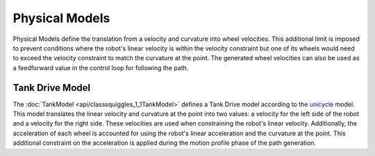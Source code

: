 Physical Models
===============

Physical Models define the translation from a velocity and curvature into wheel
velocities. This additional limit is imposed to prevent conditions where the 
robot's linear velocity is within the velocity constraint but one of its wheels
would need to exceed the velocity constraint to match the curvature at the point.
The generated wheel velocities can also be used as a feedforward value in the 
control loop for following the path.

Tank Drive Model
----------------

The :doc:`TankModel <api/classsquiggles_1_1TankModel>` defines a Tank Drive model according
to the 
`unicycle <http://faculty.salina.k-state.edu/tim/robotics_sg/Control/kinematics/unicycle.html>`_ 
model. This model translates the linear velocity and curvature at the point into
two values: a velocity for the left side of the robot and a velocity for the
right side. These velocities are used when constraining the robot's linear
velocity. Additionally, the acceleration of each wheel is accounted for using 
the robot's linear acceleration and the curvature at the point. This additional 
constraint on the acceleration is applied during the motion profile phase of the 
path generation.